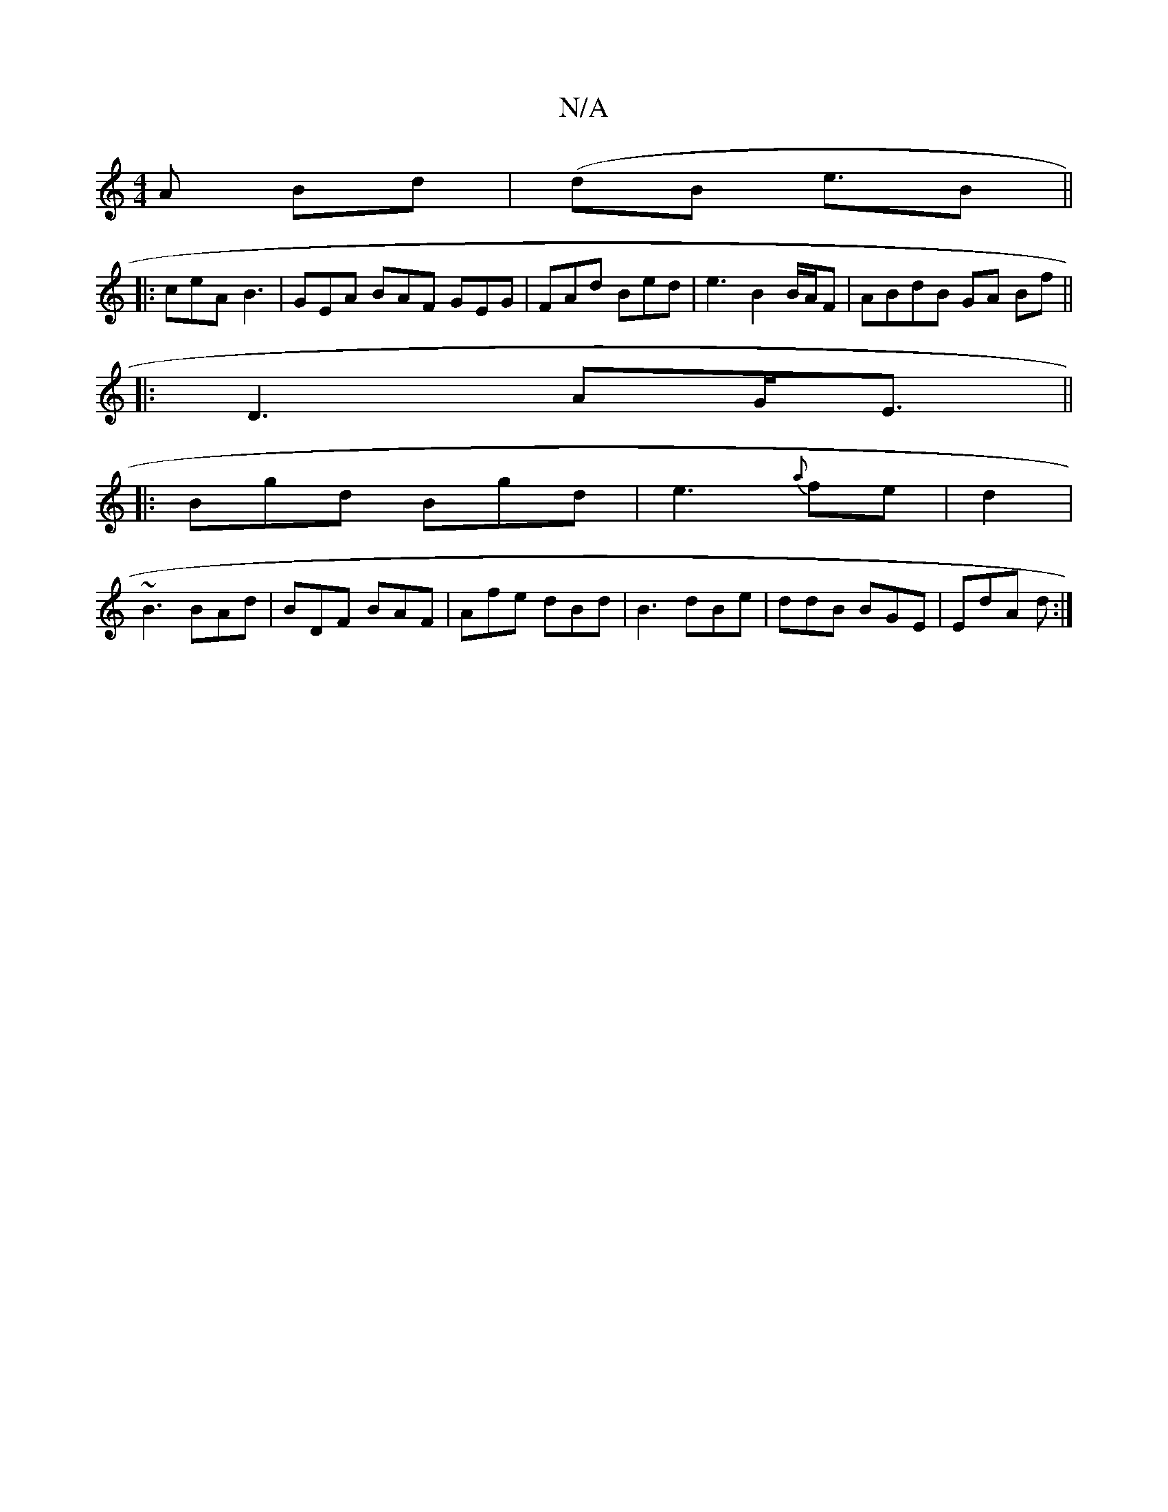 X:1
T:N/A
M:4/4
R:N/A
K:Cmajor
A Bd |(dB e3/2B||
|:ceA B3 | GEA BAF GEG|FAd Bed| e3 B2B/A/F|ABdB GA Bf ||
|: D3 AG<E||
|: Bgd Bgd | e3 {a}fe|d2 |
~B3 BAd|BDF BAF | Afe dBd | B3 dBe | ddB BGE|EdA d:|

|: E3 ABB | e2 f d3 d|
e3 f e<a